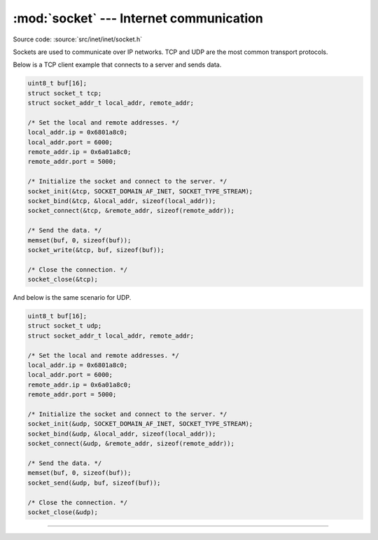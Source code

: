 :mod:`socket` --- Internet communication
========================================

.. module:: socket
   :synopsis: Internet communication.

Source code: :source:`src/inet/inet/socket.h`

Sockets are used to communicate over IP networks. TCP and UDP are the
most common transport protocols.

Below is a TCP client example that connects to a server and sends
data.

.. code-block:: c

   uint8_t buf[16];
   struct socket_t tcp;
   struct socket_addr_t local_addr, remote_addr;

   /* Set the local and remote addresses. */   
   local_addr.ip = 0x6801a8c0;
   local_addr.port = 6000;
   remote_addr.ip = 0x6a01a8c0;
   remote_addr.port = 5000;

   /* Initialize the socket and connect to the server. */
   socket_init(&tcp, SOCKET_DOMAIN_AF_INET, SOCKET_TYPE_STREAM);
   socket_bind(&tcp, &local_addr, sizeof(local_addr));
   socket_connect(&tcp, &remote_addr, sizeof(remote_addr));

   /* Send the data. */
   memset(buf, 0, sizeof(buf));
   socket_write(&tcp, buf, sizeof(buf));

   /* Close the connection. */
   socket_close(&tcp);

And below is the same scenario for UDP.

.. code-block:: c

   uint8_t buf[16];
   struct socket_t udp;
   struct socket_addr_t local_addr, remote_addr;

   /* Set the local and remote addresses. */   
   local_addr.ip = 0x6801a8c0;
   local_addr.port = 6000;
   remote_addr.ip = 0x6a01a8c0;
   remote_addr.port = 5000;

   /* Initialize the socket and connect to the server. */
   socket_init(&udp, SOCKET_DOMAIN_AF_INET, SOCKET_TYPE_STREAM);
   socket_bind(&udp, &local_addr, sizeof(local_addr));
   socket_connect(&udp, &remote_addr, sizeof(remote_addr));

   /* Send the data. */
   memset(buf, 0, sizeof(buf));
   socket_send(&udp, buf, sizeof(buf));

   /* Close the connection. */
   socket_close(&udp);
 
----------------------------------------------

.. doxygenfile:: inet/socket.h
   :project: simba
